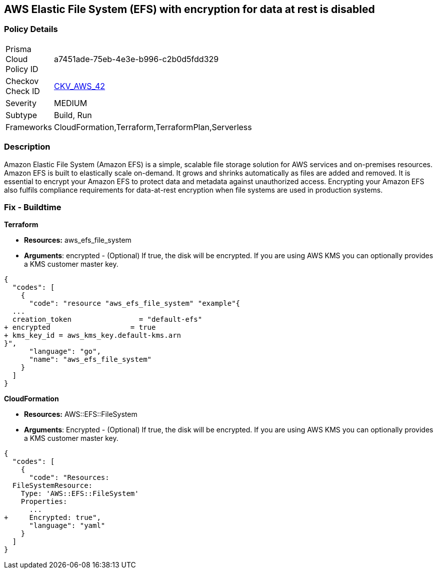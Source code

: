== AWS Elastic File System (EFS) with encryption for data at rest is disabled


=== Policy Details 

[width=45%]
[cols="1,1"]
|=== 
|Prisma Cloud Policy ID 
| a7451ade-75eb-4e3e-b996-c2b0d5fdd329

|Checkov Check ID 
| https://github.com/bridgecrewio/checkov/tree/master/checkov/terraform/checks/resource/aws/EFSEncryptionEnabled.py[CKV_AWS_42]

|Severity
|MEDIUM

|Subtype
|Build, Run

|Frameworks
|CloudFormation,Terraform,TerraformPlan,Serverless

|=== 



=== Description 


Amazon Elastic File System (Amazon EFS) is a simple, scalable file storage solution for AWS services and on-premises resources.
Amazon EFS is built to elastically scale on-demand.
It grows and shrinks automatically as files are added and removed.
It is essential to encrypt your Amazon EFS to protect data and metadata against unauthorized access.
Encrypting your Amazon EFS also fulfils compliance requirements for data-at-rest encryption when file systems are used in production systems.

////
=== Fix - Runtime


* Amazon Console To change the policy using the AWS Console, follow these steps:* 



. Log in to the AWS Management Console at https://console.aws.amazon.com/.

. Open the https://console.aws.amazon.com/efs/ [Amazon Elastic File System console].

. To open the file system creation wizard, click * Create file system*.

. Select * Enable encryption*.

. To enable encryption using your own KMS CMK key, from the * KMS master key* list select the name of your * AWS Key*.


* CLI Command* 


In the CreateFileSystem operation, the --encrypted parameter is a Boolean and is required for creating encrypted file systems.
The --kms-key-id is required only when you use a customer-managed CMK and you include the key's alias or ARN.


[source,shell]
----
{
  "codes": [
    {
      "code": "aws efs create-file-system \\
--creation-token $(uuidgen) \\
--performance-mode generalPurpose \\
--encrypted \\
--kms-key-id user/customer-managedCMKalias",
      "language": "shell"
    }
  ]
}
----
////

=== Fix - Buildtime


*Terraform* 


* *Resources:* aws_efs_file_system
* *Arguments*: encrypted - (Optional) If true, the disk will be encrypted.
If you are using AWS KMS you can optionally provides a KMS customer master key.


[source,go]
----
{
  "codes": [
    {
      "code": "resource "aws_efs_file_system" "example"{
  ...
  creation_token                = "default-efs"
+ encrypted                   = true
+ kms_key_id = aws_kms_key.default-kms.arn
}",
      "language": "go",
      "name": "aws_efs_file_system"
    }
  ]
}
----


*CloudFormation* 


* *Resources:* AWS::EFS::FileSystem
* *Arguments*: Encrypted - (Optional) If true, the disk will be encrypted.
If you are using AWS KMS you can optionally provides a KMS customer master key.


[source,yaml]
----
{
  "codes": [
    {
      "code": "Resources:
  FileSystemResource:
    Type: 'AWS::EFS::FileSystem'
    Properties:
      ...
+     Encrypted: true",
      "language": "yaml"
    }
  ]
}
----
